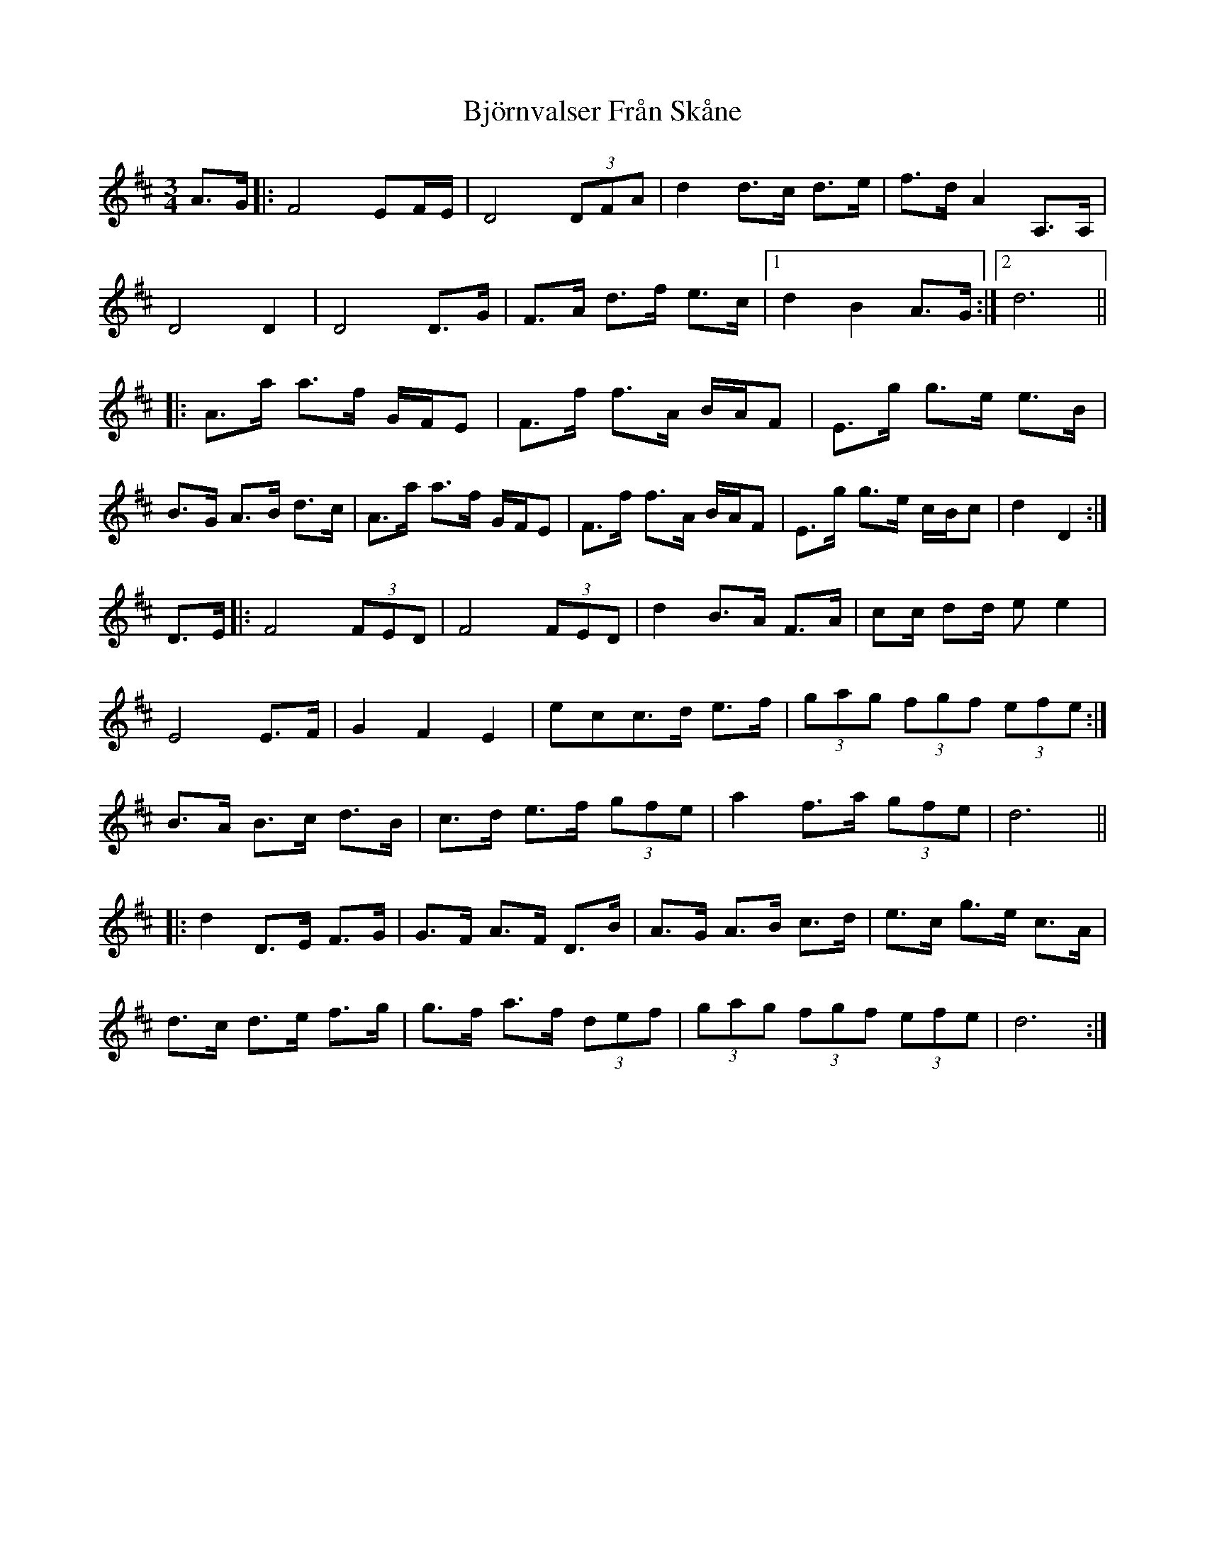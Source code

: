 X: 3800
T: Björnvalser Från Skåne
R: waltz
M: 3/4
K: Dmajor
A>G|:F4 EF/E/|D4 (3 DFA|d2 d>c d>e|f>d A2 A,>A,|
D4 D2|D4D>G|F>A d>f e>c|1 d2 B2 A>G:|2 d6||
|:A>a a>f G/F/E|F>f f>A B/A/F|E>g g>e e>B|
B>G A>B d>c|A>a a>f G/F/E|F>f f>A B/A/F|E>g g>e c/B/c|d2 D2:|
D>E|:F4 (3 FED|F4 (3 FED|d2 B>A F>A|cc/ dd/ ee2|
E4 E>F|G2 F2 E2|ecc>d e>f|(3 gag (3 fgf (3 efe:|
B>A B>c d>B|c>d e>f (3 gfe|a2 f>a (3 gfe|d6||
|:d2 D>E F>G|G>F A>F D>B|A>G A>B c>d|e>c g>e c>A|
d>c d>e f>g|g>f a>f (3 def|(3 gag (3 fgf (3 efe|d6:|

